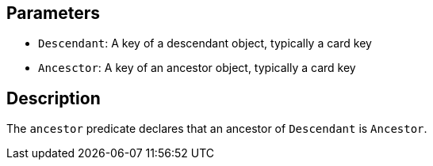 == Parameters

* `Descendant`: A key of a descendant object, typically a card key
* `Ancesctor`: A key of an ancestor object, typically a card key 

== Description

The `ancestor` predicate declares that an ancestor of `Descendant` is `Ancestor`. 